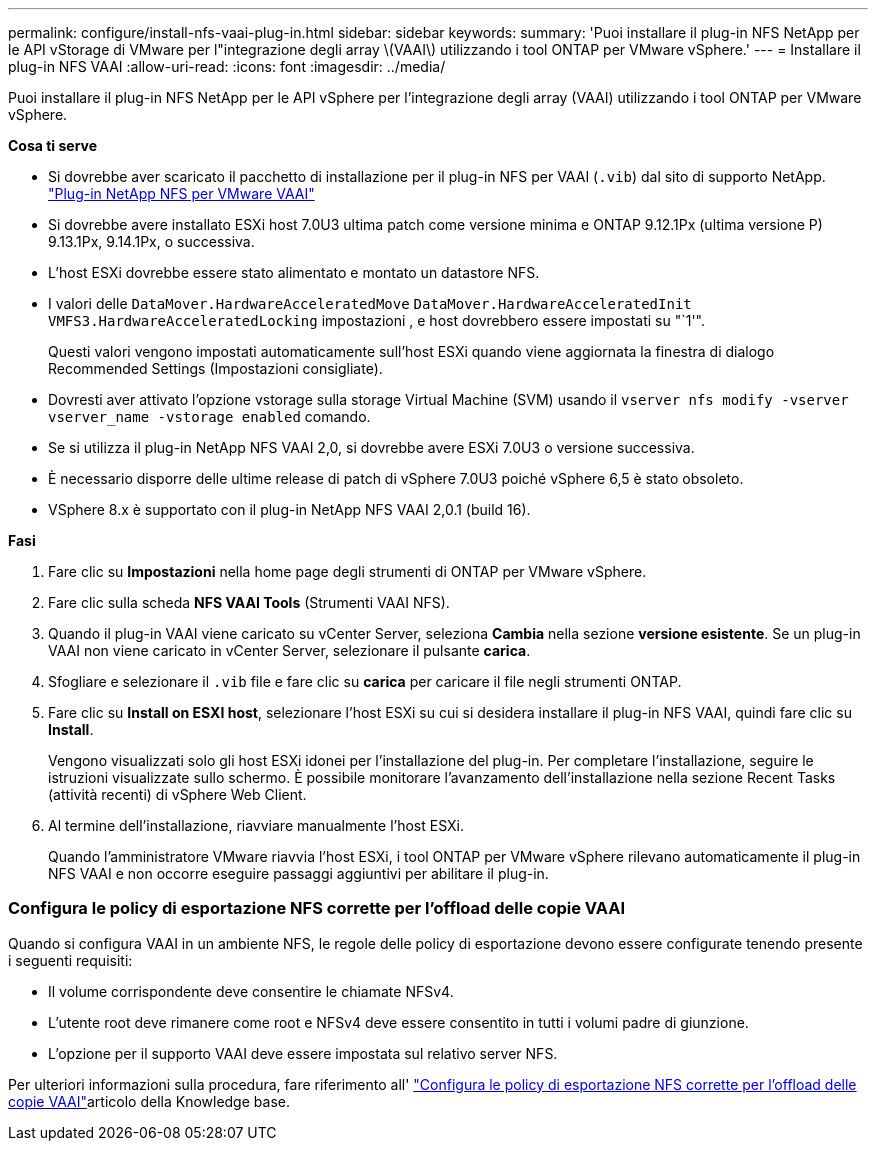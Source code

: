 ---
permalink: configure/install-nfs-vaai-plug-in.html 
sidebar: sidebar 
keywords:  
summary: 'Puoi installare il plug-in NFS NetApp per le API vStorage di VMware per l"integrazione degli array \(VAAI\) utilizzando i tool ONTAP per VMware vSphere.' 
---
= Installare il plug-in NFS VAAI
:allow-uri-read: 
:icons: font
:imagesdir: ../media/


[role="lead"]
Puoi installare il plug-in NFS NetApp per le API vSphere per l'integrazione degli array (VAAI) utilizzando i tool ONTAP per VMware vSphere.

*Cosa ti serve*

* Si dovrebbe aver scaricato il pacchetto di installazione per il plug-in NFS per VAAI (`.vib`) dal sito di supporto NetApp. https://mysupport.netapp.com/site/products/all/details/nfsplugin-vmware-vaai/downloads-tab["Plug-in NetApp NFS per VMware VAAI"]
* Si dovrebbe avere installato ESXi host 7.0U3 ultima patch come versione minima e ONTAP 9.12.1Px (ultima versione P) 9.13.1Px, 9.14.1Px, o successiva.
* L'host ESXi dovrebbe essere stato alimentato e montato un datastore NFS.
* I valori delle `DataMover.HardwareAcceleratedMove` `DataMover.HardwareAcceleratedInit` `VMFS3.HardwareAcceleratedLocking` impostazioni , e host dovrebbero essere impostati su "`1'".
+
Questi valori vengono impostati automaticamente sull'host ESXi quando viene aggiornata la finestra di dialogo Recommended Settings (Impostazioni consigliate).

* Dovresti aver attivato l'opzione vstorage sulla storage Virtual Machine (SVM) usando il `vserver nfs modify -vserver vserver_name -vstorage enabled` comando.
* Se si utilizza il plug-in NetApp NFS VAAI 2,0, si dovrebbe avere ESXi 7.0U3 o versione successiva.
* È necessario disporre delle ultime release di patch di vSphere 7.0U3 poiché vSphere 6,5 è stato obsoleto.
* VSphere 8.x è supportato con il plug-in NetApp NFS VAAI 2,0.1 (build 16).


*Fasi*

. Fare clic su *Impostazioni* nella home page degli strumenti di ONTAP per VMware vSphere.
. Fare clic sulla scheda *NFS VAAI Tools* (Strumenti VAAI NFS).
. Quando il plug-in VAAI viene caricato su vCenter Server, seleziona *Cambia* nella sezione *versione esistente*. Se un plug-in VAAI non viene caricato in vCenter Server, selezionare il pulsante *carica*.
. Sfogliare e selezionare il `.vib` file e fare clic su *carica* per caricare il file negli strumenti ONTAP.
. Fare clic su *Install on ESXI host*, selezionare l'host ESXi su cui si desidera installare il plug-in NFS VAAI, quindi fare clic su *Install*.
+
Vengono visualizzati solo gli host ESXi idonei per l'installazione del plug-in. Per completare l'installazione, seguire le istruzioni visualizzate sullo schermo. È possibile monitorare l'avanzamento dell'installazione nella sezione Recent Tasks (attività recenti) di vSphere Web Client.

. Al termine dell'installazione, riavviare manualmente l'host ESXi.
+
Quando l'amministratore VMware riavvia l'host ESXi, i tool ONTAP per VMware vSphere rilevano automaticamente il plug-in NFS VAAI e non occorre eseguire passaggi aggiuntivi per abilitare il plug-in.





=== Configura le policy di esportazione NFS corrette per l'offload delle copie VAAI

Quando si configura VAAI in un ambiente NFS, le regole delle policy di esportazione devono essere configurate tenendo presente i seguenti requisiti:

* Il volume corrispondente deve consentire le chiamate NFSv4.
* L'utente root deve rimanere come root e NFSv4 deve essere consentito in tutti i volumi padre di giunzione.
* L'opzione per il supporto VAAI deve essere impostata sul relativo server NFS.


Per ulteriori informazioni sulla procedura, fare riferimento all' https://kb.netapp.com/on-prem/ontap/DM/VAAI/VAAI-KBs/Configure_the_correct_NFS_export_policies_for_VAAI_copy_offload["Configura le policy di esportazione NFS corrette per l'offload delle copie VAAI"]articolo della Knowledge base.
